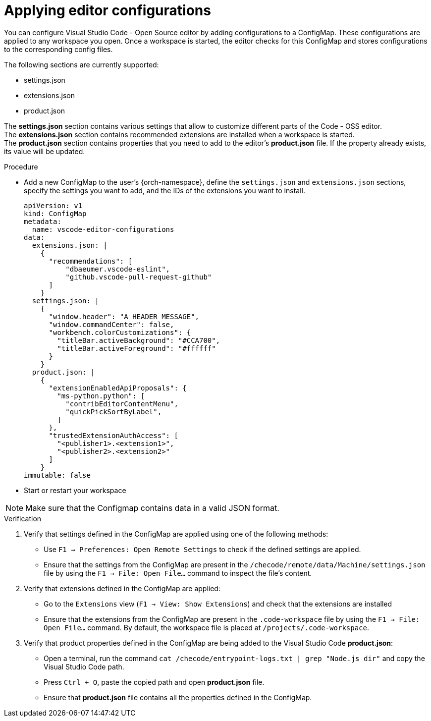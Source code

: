 :_content-type: PROCEDURE
:description: Applying editor configurations
:keywords: settings, extensions, configurations
:navtitle: Applying editor configurations
// :page-aliases:

[id="visual-studio-code-editor-configs"]
= Applying editor configurations

You can configure Visual Studio Code - Open Source editor by adding configurations to a ConfigMap.
These configurations are applied to any workspace you open.
Once a workspace is started, the editor checks for this ConfigMap and stores configurations to the corresponding config files.

The following sections are currently supported:

* settings.json
* extensions.json
* product.json

The *settings.json* section contains various settings that allow to customize different parts of the Code - OSS editor. +
The *extensions.json* section contains recommended extensions are installed when a workspace is started. +
The *product.json* section contains properties that you need to add to the editor's *product.json* file. If the property already exists, its value will be updated.

.Procedure

* Add a new ConfigMap to the user's {orch-namespace}, define the `settings.json`  and `extensions.json` sections, specify the settings you want to add, and the IDs of the extensions you want to install.
+
====
[source,yaml]
----
apiVersion: v1
kind: ConfigMap
metadata:
  name: vscode-editor-configurations
data: 
  extensions.json: |
    {
      "recommendations": [
          "dbaeumer.vscode-eslint",
          "github.vscode-pull-request-github"
      ]
    }
  settings.json: |
    {
      "window.header": "A HEADER MESSAGE",
      "window.commandCenter": false,
      "workbench.colorCustomizations": {
        "titleBar.activeBackground": "#CCA700",
        "titleBar.activeForeground": "#ffffff"
      }
    }
  product.json: |
    {
      "extensionEnabledApiProposals": {
        "ms-python.python": [
          "contribEditorContentMenu",
          "quickPickSortByLabel",
        ]
      },
      "trustedExtensionAuthAccess": [
        "<publisher1>.<extension1>",
        "<publisher2>.<extension2>"
      ]
    }
immutable: false
----
====

* Start or restart your workspace 

[NOTE]
====
Make sure that the Configmap contains data in a valid JSON format.
====

.Verification
. Verify that settings defined in the ConfigMap are applied using one of the following methods:
* Use `F1 → Preferences: Open Remote Settings` to check if the defined settings are applied. 
* Ensure that the settings from the ConfigMap are present in the `/checode/remote/data/Machine/settings.json` file by using the `F1 → File: Open File...` command to inspect the file's content.

. Verify that extensions defined in the ConfigMap are applied:
* Go to the `Extensions` view (`F1 → View: Show Extensions`) and check that the extensions are installed
* Ensure that the extensions from the ConfigMap are present in the `.code-workspace` file by using the `F1 → File: Open File...` command. By default, the workspace file is placed at `/projects/.code-workspace`.

. Verify that product properties defined in the ConfigMap are being added to the Visual Studio Code *product.json*:
* Open a terminal, run the command `cat /checode/entrypoint-logs.txt | grep "Node.js dir"` and copy the Visual Studio Code path.
* Press `Ctrl + O`, paste the copied path and open *product.json* file.
* Ensure that *product.json* file contains all the properties defined in the ConfigMap.
